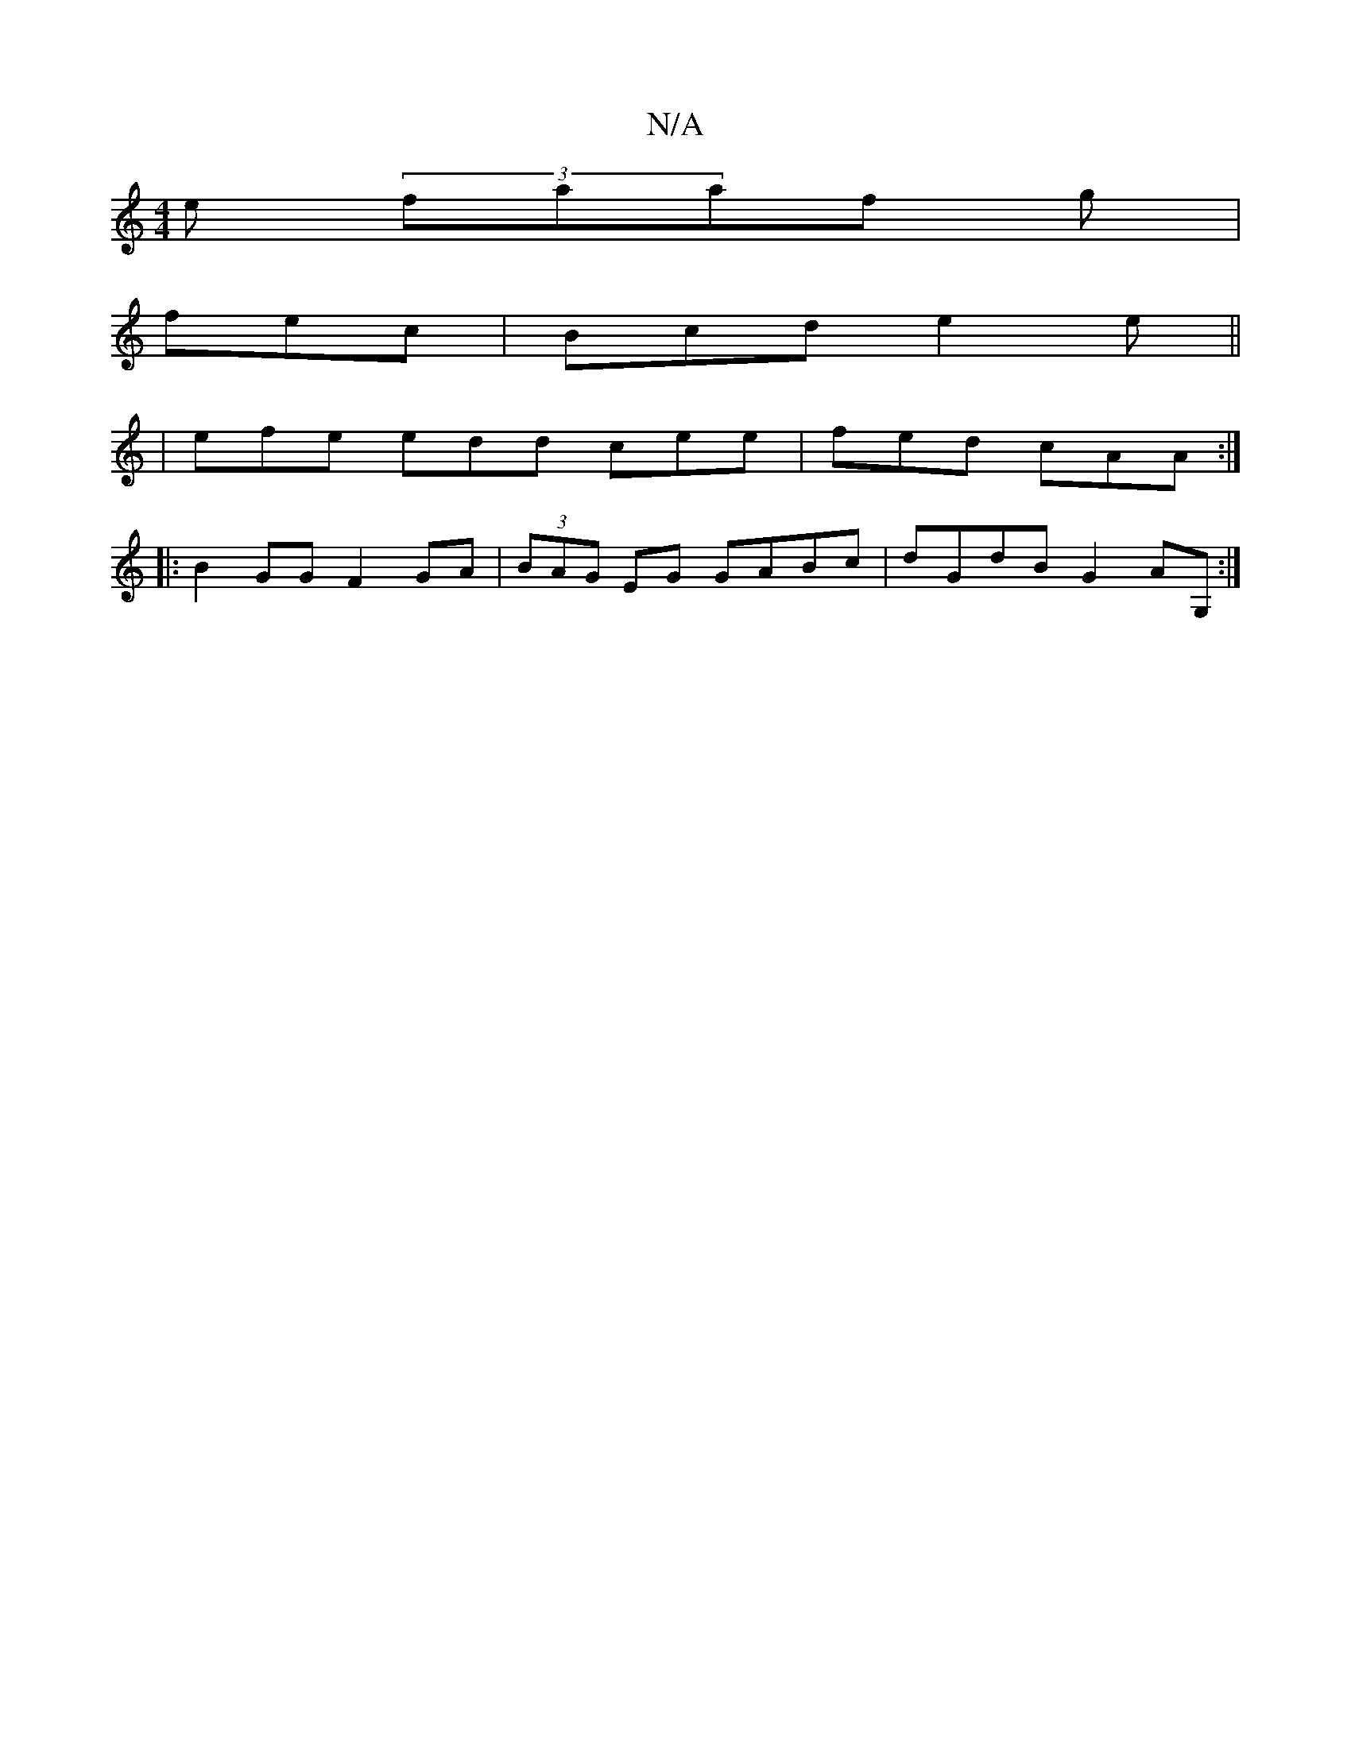 X:1
T:N/A
M:4/4
R:N/A
K:Cmajor
e (3faaf g|
fec | Bcd e2e ||
|efe edd cee|fed cAA:|
|:B2 GGF2GA |(3BAG EG GABc | dGdB G2AG, :|

d2cB G2 ef| d3c AFED |:A3 B cA F4 |
F2 E4 G2|[M:6/8] FDE D3 |
G3 cde |fde gfe d2 d ABc|[1 dcB A3:|2 FAD 